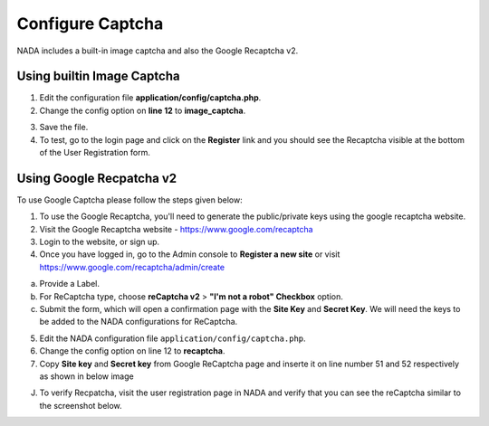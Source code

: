 Configure Captcha
########################

NADA includes a built-in image captcha and also the Google Recaptcha v2. 

Using builtin Image Captcha
------------------------------

1. Edit the configuration file **application/config/captcha.php**.

2. Change the config option on **line 12** to **image_captcha**.

.. image:: images/captcha_options.png

3. Save the file.

4. To test, go to the login page and click on the **Register** link and you should see the Recaptcha visible at the bottom of the User Registration form.


Using Google Recpatcha v2
------------------------------

To use Google Captcha please follow the steps given below:

1. To use the Google Recaptcha, you'll need to generate the public/private keys using the google recaptcha website. 

2. Visit the Google Recaptcha website - https://www.google.com/recaptcha

3. Login to the website, or sign up. 

4. Once you have logged in, go to the Admin console to **Register a new site** or visit https://www.google.com/recaptcha/admin/create

.. image:: images/create_google_captcha.png
    :class: img-responsive

    
a. Provide a Label.

b. For ReCaptcha type, choose **reCaptcha v2** > **"I'm not a robot" Checkbox** option. 

c. Submit the form, which will open a confirmation page with the **Site Key** and **Secret Key**. We will need the keys to be added to the NADA configurations for ReCaptcha.
    
 
5. Edit the NADA configuration file ``application/config/captcha.php``.

6. Change the config option on line 12 to **recaptcha**.

7. Copy **Site key** and **Secret key** from Google ReCaptcha page and inserte it on line number 51 and 52 respectively as shown in below image

.. image:: images/pp_key.png
 
J. To verify Recpatcha, visit the user registration page in NADA and verify that you can see the reCaptcha similar to the screenshot below.

.. image:: images/varify_captcha.png

